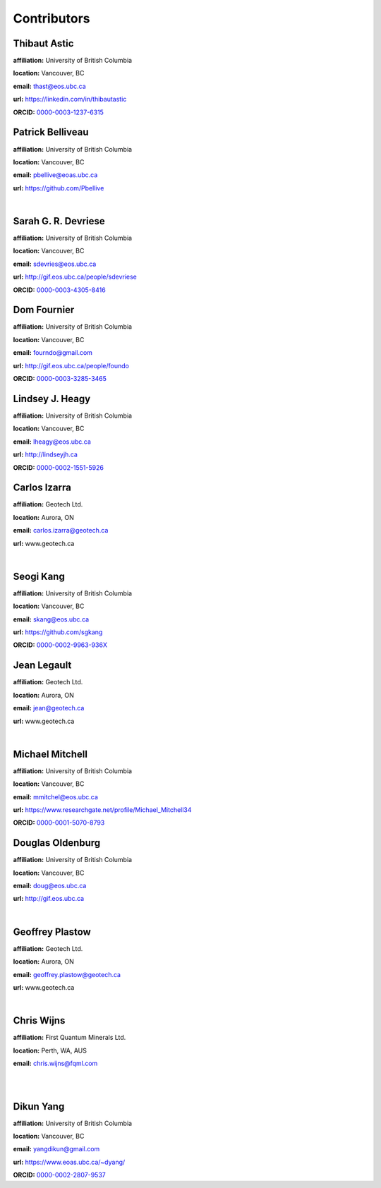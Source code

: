 .. _contibutors:

.. --------------------------------- ..
..                                   ..
..    THIS FILE IS AUTO GENEREATED   ..
..                                   ..
..    autodoc.py                     ..
..                                   ..
.. --------------------------------- ..



Contributors
============


.. _thast:

Thibaut Astic
-------------


.. image:: https://avatars1.githubusercontent.com/u/13682747?v=3&s=460
    :width: 210
    :align: left
            

**affiliation:** University of British Columbia 

**location:** Vancouver, BC 

**email:** thast@eos.ubc.ca 

**url:** https://linkedin.com/in/thibautastic 

**ORCID:** `0000-0003-1237-6315 <http://orcid.org/0000-0003-1237-6315>`_ 


        
.. _pbellive:

Patrick Belliveau
-----------------


.. image:: https://avatars0.githubusercontent.com/u/6206759?v=3&s=466
    :width: 210
    :align: left
            

**affiliation:** University of British Columbia 

**location:** Vancouver, BC 

**email:** pbellive@eoas.ubc.ca 

**url:** https://github.com/Pbellive 

|

        
.. _sdevriese:

Sarah G. R. Devriese
--------------------


.. image:: https://avatars3.githubusercontent.com/u/13733333?v=3&s=460
    :width: 210
    :align: left
            

**affiliation:** University of British Columbia 

**location:** Vancouver, BC 

**email:** sdevries@eos.ubc.ca 

**url:** http://gif.eos.ubc.ca/people/sdevriese 

**ORCID:** `0000-0003-4305-8416 <http://orcid.org/0000-0003-4305-8416>`_ 


        
.. _fourndo:

Dom Fournier
------------


.. image:: http://simpeg.xyz/s/img/people/dom.jpg
    :width: 210
    :align: left
            

**affiliation:** University of British Columbia 

**location:** Vancouver, BC 

**email:** fourndo@gmail.com 

**url:** http://gif.eos.ubc.ca/people/foundo 

**ORCID:** `0000-0003-3285-3465 <http://orcid.org/0000-0003-3285-3465>`_ 


        
.. _lheagy:

Lindsey J. Heagy
----------------


.. image:: https://avatars.githubusercontent.com/u/6361812?v=3
    :width: 210
    :align: left
            

**affiliation:** University of British Columbia 

**location:** Vancouver, BC 

**email:** lheagy@eos.ubc.ca 

**url:** http://lindseyjh.ca 

**ORCID:** `0000-0002-1551-5926 <http://orcid.org/0000-0002-1551-5926>`_ 


        
.. _cizarra:

Carlos Izarra
-------------



**affiliation:** Geotech Ltd. 

**location:** Aurora, ON 

**email:** carlos.izarra@geotech.ca 

**url:** www.geotech.ca 

|

        
.. _skang:

Seogi Kang
----------


.. image:: https://avatars1.githubusercontent.com/u/6054371?v=3&s=466
    :width: 210
    :align: left
            

**affiliation:** University of British Columbia 

**location:** Vancouver, BC 

**email:** skang@eos.ubc.ca 

**url:** https://github.com/sgkang 

**ORCID:** `0000-0002-9963-936X <http://orcid.org/0000-0002-9963-936X>`_ 


        
.. _jlegault:

Jean Legault
------------



**affiliation:** Geotech Ltd. 

**location:** Aurora, ON 

**email:** jean@geotech.ca 

**url:** www.geotech.ca 

|

        
.. _micmitch:

Michael Mitchell
----------------


.. image:: http://www.simpeg.xyz/s/img/people/mike.jpg
    :width: 210
    :align: left
            

**affiliation:** University of British Columbia 

**location:** Vancouver, BC 

**email:** mmitchel@eos.ubc.ca 

**url:** https://www.researchgate.net/profile/Michael_Mitchell34 

**ORCID:** `0000-0001-5070-8793 <http://orcid.org/0000-0001-5070-8793>`_ 


        
.. _doldenburg:

Douglas Oldenburg
-----------------


.. image:: http://www.simpeg.xyz/s/img/people/doug.png
    :width: 210
    :align: left
            

**affiliation:** University of British Columbia 

**location:** Vancouver, BC 

**email:** doug@eos.ubc.ca 

**url:** http://gif.eos.ubc.ca 

|

        
.. _gplastow:

Geoffrey Plastow
----------------



**affiliation:** Geotech Ltd. 

**location:** Aurora, ON 

**email:** geoffrey.plastow@geotech.ca 

**url:** www.geotech.ca 

|

        
.. _cwijns:

Chris Wijns
-----------



**affiliation:** First Quantum Minerals Ltd. 

**location:** Perth, WA, AUS 

**email:** chris.wijns@fqml.com 

|
|

        
.. _dyang:

Dikun Yang
----------


.. image:: https://avatars3.githubusercontent.com/u/5066933?v=3&s=460
    :width: 210
    :align: left
            

**affiliation:** University of British Columbia 

**location:** Vancouver, BC 

**email:** yangdikun@gmail.com 

**url:** https://www.eoas.ubc.ca/~dyang/ 

**ORCID:** `0000-0002-2807-9537 <http://orcid.org/0000-0002-2807-9537>`_ 


        
